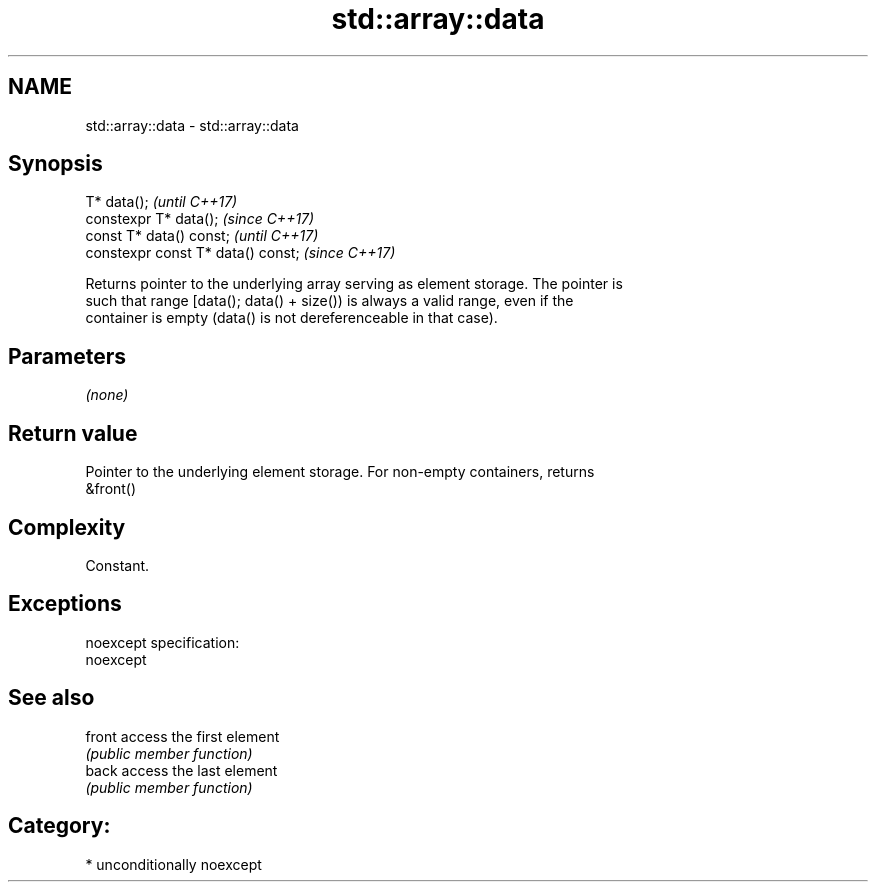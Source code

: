 .TH std::array::data 3 "Nov 16 2016" "2.1 | http://cppreference.com" "C++ Standard Libary"
.SH NAME
std::array::data \- std::array::data

.SH Synopsis
   T* data();                        \fI(until C++17)\fP
   constexpr T* data();              \fI(since C++17)\fP
   const T* data() const;            \fI(until C++17)\fP
   constexpr const T* data() const;  \fI(since C++17)\fP

   Returns pointer to the underlying array serving as element storage. The pointer is
   such that range [data(); data() + size()) is always a valid range, even if the
   container is empty (data() is not dereferenceable in that case).

.SH Parameters

   \fI(none)\fP

.SH Return value

   Pointer to the underlying element storage. For non-empty containers, returns
   &front()

.SH Complexity

   Constant.

.SH Exceptions

   noexcept specification:
   noexcept

.SH See also

   front access the first element
         \fI(public member function)\fP
   back  access the last element
         \fI(public member function)\fP

.SH Category:

     * unconditionally noexcept
